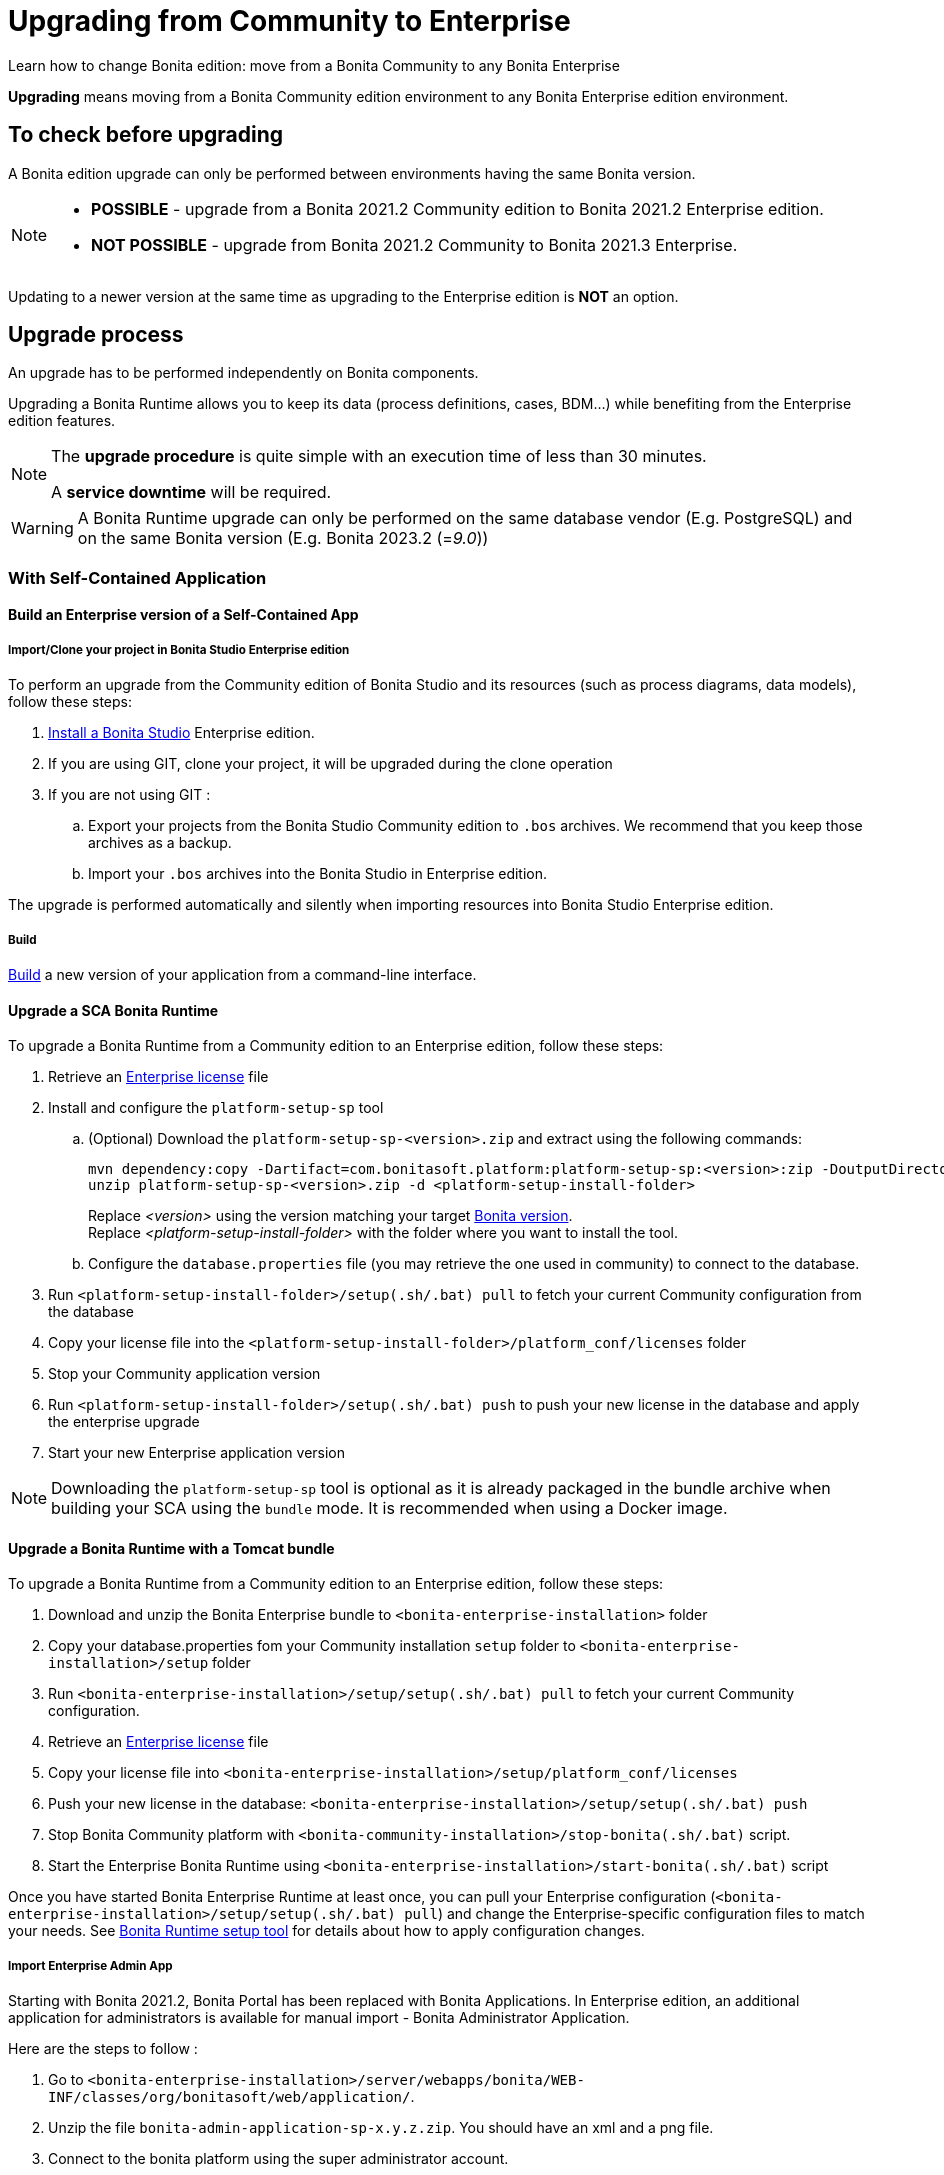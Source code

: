 = Upgrading from Community to Enterprise
:page-aliases: ROOT:upgrade-from-community-to-a-subscription-edition.adoc
:description: Learn how to change Bonita edition: move from a Bonita Community to any Bonita Enterprise

{description}

*Upgrading* means moving from a Bonita Community edition environment to any Bonita Enterprise edition environment.

== To check before upgrading

A Bonita edition upgrade can only be performed between environments having the same Bonita version.

[NOTE]
====
* *POSSIBLE* - upgrade from a Bonita 2021.2 Community edition to Bonita 2021.2 Enterprise edition.
* *NOT POSSIBLE* - upgrade from Bonita 2021.2 Community to Bonita 2021.3 Enterprise. +
====

Updating to a newer version at the same time as upgrading to the Enterprise edition is *NOT* an option. +

== Upgrade process

An upgrade has to be performed independently on Bonita components.

Upgrading a Bonita Runtime allows you to keep its data (process definitions, cases, BDM...) while benefiting from the Enterprise edition features.

[NOTE]
====
The *upgrade procedure* is quite simple with an execution time of less than 30 minutes.

A *service downtime* will be required.
====

[WARNING]
====
A Bonita Runtime upgrade can only be performed on the same database vendor (E.g. PostgreSQL) and on the same Bonita version (E.g. Bonita 2023.2 (=_9.0_))
====


=== With Self-Contained Application

==== Build an Enterprise version of a Self-Contained App

===== Import/Clone your project in Bonita Studio Enterprise edition

To perform an upgrade from the Community edition of Bonita Studio and its resources (such as process diagrams, data models), follow these steps:

. xref:ROOT:bonita-bpm-studio-installation.adoc[Install a Bonita  Studio] Enterprise edition.
. If you are using GIT, clone your project, it will be upgraded during the clone operation
. If you are not using GIT :
.. Export your projects from the Bonita Studio Community edition to `.bos` archives. We recommend that you keep those archives as a backup.
.. Import your `.bos` archives into the Bonita Studio in Enterprise edition.

The upgrade is performed automatically and silently when importing resources into Bonita Studio Enterprise edition.

===== Build

xref:build-run:build-application.adoc[Build] a new version of your application from a command-line interface.

==== Upgrade a SCA Bonita Runtime

To upgrade a Bonita Runtime from a Community edition to an Enterprise edition, follow these steps:

. Retrieve an xref:ROOT:licenses.adoc[Enterprise license] file
. Install and configure the `platform-setup-sp` tool
.. (Optional) Download the `platform-setup-sp-<version>.zip` and extract using the following commands:
+
[source,shell]
----
mvn dependency:copy -Dartifact=com.bonitasoft.platform:platform-setup-sp:<version>:zip -DoutputDirectory=.
unzip platform-setup-sp-<version>.zip -d <platform-setup-install-folder>
----
Replace __<version>__ using the version matching your target xref:version-update:product-versioning.adoc[Bonita version]. +
Replace __<platform-setup-install-folder>__ with the folder where you want to install the tool.

.. Configure the `database.properties` file (you may retrieve the one used in community) to connect to the database.
. Run `<platform-setup-install-folder>/setup(.sh/.bat) pull` to fetch your current Community configuration from the database
. Copy your license file into the `<platform-setup-install-folder>/platform_conf/licenses` folder
. Stop your Community application version
. Run `<platform-setup-install-folder>/setup(.sh/.bat) push` to push your new license in the database and apply the enterprise upgrade
. Start your new Enterprise application version

[NOTE]
====
Downloading the `platform-setup-sp` tool is optional as it is already packaged in the bundle archive when building your SCA using the `bundle` mode. It is recommended when using a Docker image.
====

==== Upgrade a Bonita Runtime with a Tomcat bundle

To upgrade a Bonita Runtime from a Community edition to an Enterprise edition, follow these steps:

. Download and unzip the Bonita Enterprise bundle to `<bonita-enterprise-installation>` folder
. Copy your database.properties fom your Community installation `setup` folder to `<bonita-enterprise-installation>/setup` folder
. Run `<bonita-enterprise-installation>/setup/setup(.sh/.bat) pull` to fetch your current Community configuration.
. Retrieve an xref:ROOT:licenses.adoc[Enterprise license] file
. Copy your license file into `<bonita-enterprise-installation>/setup/platform_conf/licenses`
. Push your new license in the database: `<bonita-enterprise-installation>/setup/setup(.sh/.bat) push`
. Stop Bonita Community platform with `<bonita-community-installation>/stop-bonita(.sh/.bat)` script.
. Start the Enterprise Bonita Runtime using `<bonita-enterprise-installation>/start-bonita(.sh/.bat)` script

Once you have started Bonita Enterprise Runtime at least once, you can pull your Enterprise configuration (`<bonita-enterprise-installation>/setup/setup(.sh/.bat) pull`)
and change the Enterprise-specific configuration files to match your needs. See xref:runtime:bonita-platform-setup.adoc[Bonita Runtime setup tool] for details about
how to apply configuration changes.

===== Import Enterprise Admin App

Starting with Bonita 2021.2, Bonita Portal has been replaced with Bonita Applications.
In Enterprise edition, an additional application for administrators is available for manual import - Bonita Administrator Application.

Here are the steps to follow :

. Go to `<bonita-enterprise-installation>/server/webapps/bonita/WEB-INF/classes/org/bonitasoft/web/application/`.
. Unzip the file `bonita-admin-application-sp-x.y.z.zip`. You should have an xml and a png file.
. Connect to the bonita platform using the super administrator account.
. Go to applications, import the xml file.
. ⚠ (Optionally, click on more details of your newly imported application, and import the png file as logo)

==== Remove Community Admin App

If you chose to include the Admin App in your SCA or if you were using the Bundle, you will have two versions of the app installed: the community and enterprise versions. To avoid any confusion, you can remove the community version from the `Applications` menu of the Super Admin application.

==== Enterprise specific configuration

The upgrade is now finished, you can verify that you are now running an Enterprise edition in the Super Administrator application; the edition displayed in the "Platform maintenance" page should indicate Enterprise edition.

Once you have started Bonita Enterprise Runtime at least once, you can re-pull your Enterprise configuration (`<platform-setup-install-folder>/setup(.sh/.bat) pull`)
and change the Enterprise-specific configuration files to match your needs. See xref:runtime:bonita-platform-setup.adoc[Bonita Runtime setup tool] for details about
how to apply configuration changes.